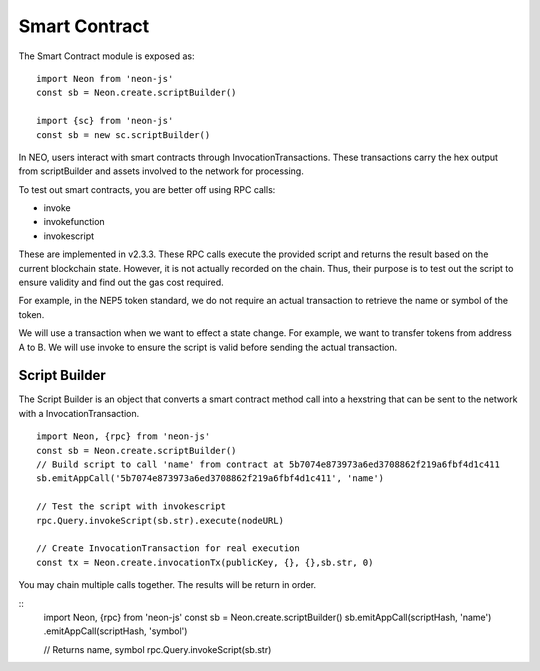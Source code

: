 **************
Smart Contract
**************

The Smart Contract module is exposed as::

  import Neon from 'neon-js'
  const sb = Neon.create.scriptBuilder()

  import {sc} from 'neon-js'
  const sb = new sc.scriptBuilder()

In NEO, users interact with smart contracts through InvocationTransactions. These transactions carry the hex output from scriptBuilder and assets involved to the network for processing.

To test out smart contracts, you are better off using RPC calls:

- invoke
- invokefunction
- invokescript

These are implemented in v2.3.3. These RPC calls execute the provided script and returns the result based on the current blockchain state. However, it is not actually recorded on the chain. Thus, their purpose is to test out the script to ensure validity and find out the gas cost required.

For example, in the NEP5 token standard, we do not require an actual transaction to retrieve the name or symbol of the token.

We will use a transaction when we want to effect a state change. For example, we want to transfer tokens from address A to B. We will use invoke to ensure the script is valid before sending the actual transaction.


Script Builder
==============
The Script Builder is an object that converts a smart contract method call into a hexstring that can be sent to the network with a InvocationTransaction.

::

  import Neon, {rpc} from 'neon-js'
  const sb = Neon.create.scriptBuilder()
  // Build script to call 'name' from contract at 5b7074e873973a6ed3708862f219a6fbf4d1c411
  sb.emitAppCall('5b7074e873973a6ed3708862f219a6fbf4d1c411', 'name')

  // Test the script with invokescript
  rpc.Query.invokeScript(sb.str).execute(nodeURL)

  // Create InvocationTransaction for real execution
  const tx = Neon.create.invocationTx(publicKey, {}, {},sb.str, 0)

You may chain multiple calls together. The results will be return in order.

::
  import Neon, {rpc} from 'neon-js'
  const sb = Neon.create.scriptBuilder()
  sb.emitAppCall(scriptHash, 'name')
  .emitAppCall(scriptHash, 'symbol')

  // Returns name, symbol
  rpc.Query.invokeScript(sb.str)
